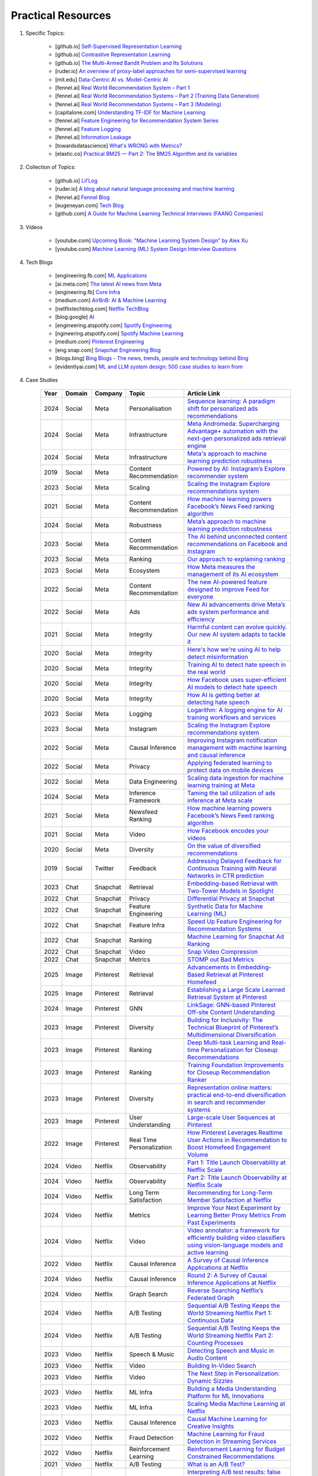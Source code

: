 ###############################################################################
Practical Resources
###############################################################################
1. Specific Topics:

	- [github.io] `Self-Supervised Representation Learning <https://lilianweng.github.io/posts/2019-11-10-self-supervised/>`_
	- [github.io] `Contrastive Representation Learning <https://lilianweng.github.io/posts/2021-05-31-contrastive/>`_
	- [github.io] `The Multi-Armed Bandit Problem and Its Solutions  <https://lilianweng.github.io/posts/2018-01-23-multi-armed-bandit/>`_
	- [ruder.io] `An overview of proxy-label approaches for semi-supervised learning <https://www.ruder.io/semi-supervised/>`_
	- [mit.edu] `Data-Centric AI vs. Model-Centric AI <https://dcai.csail.mit.edu/2024/data-centric-model-centric/>`_
	- [fennel.ai] `Real World Recommendation System – Part 1 <https://fennel.ai/blog/real-world-recommendation-system/>`_
	- [fennel.ai] `Real World Recommendation Systems – Part 2 (Training Data Generation) <https://fennel.ai/blog/real-world-recommendation-systems/>`_
	- [fennel.ai] `Real World Recommendation Systems – Part 3 (Modeling) <https://fennel.ai/blog/real-world-recommendation-systems-21e/>`_
	- [capitalone.com] `Understanding TF-IDF for Machine Learning <https://www.capitalone.com/tech/machine-learning/understanding-tf-idf/>`_
	- [fennel.ai] `Feature Engineering for Recommendation System Series <https://fennel.ai/blog/tag/feature-engineering-recommendation-system-series/>`_
	- [fennel.ai] `Feature Logging <https://fennel.ai/blog/feature-engineering-for-recommendation-031/>`_
	- [fennel.ai] `Information Leakage <https://www.fennel.ai/blog/two-types-of-information-leakage/>`_
	- [towardsdatascience] `What's WRONG with Metrics? <https://medium.com/towards-data-science/choosing-the-right-metric-is-a-huge-issue-99ccbe73de61>`_	
	- [elastic.co] `Practical BM25 — Part 2: The BM25 Algorithm and its variables <https://www.elastic.co/blog/practical-bm25-part-2-the-bm25-algorithm-and-its-variables/>`_
2. Collection of Topics:

	- [github.io] `Lil’Log <https://lilianweng.github.io/>`_
	- [ruder.io] `A blog about natural language processing and machine learning <https://www.ruder.io/>`_
	- [fennel.ai] `Fennel Blog <https://fennel.ai/blog/>`_
	- [eugeneyan.com] `Tech Blog <https://eugeneyan.com/>`_
	- [github.com] `A Guide for Machine Learning Technical Interviews (FAANG Companies) <https://github.com/alirezadir/machine-learning-interview-enlightener>`_
3. Videos

	- [youtube.com] `Upcoming Book: "Machine Learning System Design" by Alex Xu <https://youtube.com/playlist?list=PLlvnxKilk3aKx0oFua-HTtFf-d_inQ8Qn>`_
	- [youtube.com] `Machine Learning (ML) System Design Interview Questions <https://www.youtube.com/playlist?list=PLlvnxKilk3aIbyEp3MFlTkYItrLmjS-T3>`_
4. Tech Blogs

	* [engineering.fb.com] `ML Applications <https://engineering.fb.com/category/ml-applications/>`_
	* [ai.meta.com] `The latest AI news from Meta <https://ai.meta.com/blog/>`_
	* [engineering.fb] `Core Infra <https://engineering.fb.com/category/core-data/>`_
	* [medium.com] `AirBnB: AI & Machine Learning <https://medium.com/airbnb-engineering/ai/home>`_
	* [netflixtechblog.com] `Netflix TechBlog <https://netflixtechblog.com/>`_
	* [blog.google] `AI <https://blog.google/technology/ai/>`_
	* [engineering.atspotify.com] `Spotify Engineering <https://engineering.atspotify.com/>`_
	* [ngineering.atspotify.com] `Spotify Machine Learning <https://engineering.atspotify.com/category/maching-learning/>`_
	* [medium.com] `Pinterest Engineering <https://medium.com/pinterest-engineering>`_
	* [eng.snap.com] `Snapchat Engineering Blog <https://eng.snap.com/>`_
	* [blogs.bing] `Bing Blogs - The news, trends, people and technology behind Bing <https://blogs.bing.com/>`_	
	* [evidentlyai.com] `ML and LLM system design: 500 case studies to learn from <https://www.evidentlyai.com/ml-system-design>`_
	
4. Case Studies

	.. csv-table:: 
		:header: "Year", "Domain", "Company", "Topic", "Article Link"
		:align: center
		:widths: 8, 16, 16, 32, 64

			2024, Social, Meta, Personalisation, `Sequence learning: A paradigm shift for personalized ads recommendations <https://engineering.fb.com/2024/11/19/data-infrastructure/sequence-learning-personalized-ads-recommendations/>`_
			2024, Social, Meta, Infrastructure, `Meta Andromeda: Supercharging Advantage+ automation with the next-gen personalized ads retrieval engine <https://engineering.fb.com/2024/12/02/production-engineering/meta-andromeda-advantage-automation-next-gen-personalized-ads-retrieval-engine/>`_
			2024, Social, Meta, Infrastructure, `Meta's approach to machine learning prediction robustness <https://engineering.fb.com/2024/07/10/data-infrastructure/machine-learning-ml-prediction-robustness-meta/>`_
			2019, Social, Meta, Content Recommendation, `Powered by AI: Instagram’s Explore recommender system <https://ai.meta.com/blog/powered-by-ai-instagrams-explore-recommender-system/>`_
			2023, Social, Meta, Scaling, `Scaling the Instagram Explore recommendations system <https://engineering.fb.com/2023/08/09/ml-applications/scaling-instagram-explore-recommendations-system/>`_
			2021, Social, Meta, Content Recommendation, `How machine learning powers Facebook’s News Feed ranking algorithm <https://engineering.fb.com/2021/01/26/ml-applications/news-feed-ranking/>`_
			2024, Social, Meta, Robustness, `Meta’s approach to machine learning prediction robustness <https://engineering.fb.com/2024/07/10/data-infrastructure/machine-learning-ml-prediction-robustness-meta/>`_
			2023, Social, Meta, Content Recommendation, `The AI behind unconnected content recommendations on Facebook and Instagram <https://ai.meta.com/blog/ai-unconnected-content-recommendations-facebook-instagram/>`_
			2023, Social, Meta, Ranking, `Our approach to explaining ranking <https://transparency.meta.com/features/explaining-ranking>`_
			2023, Social, Meta, Ecosystem, `How Meta measures the management of its AI ecosystem <https://ai.meta.com/blog/meta-ai-ecosystem-management-metrics/>`_
			2022, Social, Meta, Content Recommendation, `The new AI-powered feature designed to improve Feed for everyone <https://ai.meta.com/blog/facebook-feed-improvements-ai-show-more-less/>`_
			2022, Social, Meta, Ads, `New AI advancements drive Meta’s ads system performance and efficiency <https://ai.meta.com/blog/ai-ads-performance-efficiency-meta-lattice/>`_
			2021, Social, Meta, Integrity, `Harmful content can evolve quickly. Our new AI system adapts to tackle it <https://ai.meta.com/blog/harmful-content-can-evolve-quickly-our-new-ai-system-adapts-to-tackle-it/>`_
			2020, Social, Meta, Integrity, `Here's how we're using AI to help detect misinformation <https://ai.meta.com/blog/heres-how-were-using-ai-to-help-detect-misinformation/>`_
			2020, Social, Meta, Integrity, `Training AI to detect hate speech in the real world <https://ai.meta.com/blog/training-ai-to-detect-hate-speech-in-the-real-world/>`_
			2020, Social, Meta, Integrity, `How Facebook uses super-efficient AI models to detect hate speech <https://ai.meta.com/blog/how-facebook-uses-super-efficient-ai-models-to-detect-hate-speech/>`_
			2020, Social, Meta, Integrity, `How AI is getting better at detecting hate speech <https://ai.meta.com/blog/how-ai-is-getting-better-at-detecting-hate-speech/>`_
			2023, Social, Meta, Logging, `Logarithm: A logging engine for AI training workflows and services <https://engineering.fb.com/2024/03/18/data-infrastructure/logarithm-logging-engine-ai-training-workflows-services-meta/>`_
			2023, Social, Meta, Instagram, `Scaling the Instagram Explore recommendations system <https://engineering.fb.com/2023/08/09/ml-applications/scaling-instagram-explore-recommendations-system/>`_
			2022, Social, Meta, Causal Inference, `Improving Instagram notification management with machine learning and causal inference <Improving Instagram notification management with machine learning and causal inference>`_
			2022, Social, Meta, Privacy, `Applying federated learning to protect data on mobile devices <https://engineering.fb.com/2022/06/14/production-engineering/federated-learning-differential-privacy/>`_
			2022, Social, Meta, Data Engineering, `Scaling data ingestion for machine learning training at Meta <https://engineering.fb.com/2022/09/19/ml-applications/data-ingestion-machine-learning-training-meta/>`_
			2024, Social, Meta, Inference Framework, `Taming the tail utilization of ads inference at Meta scale <https://engineering.fb.com/2024/07/10/production-engineering/tail-utilization-ads-inference-meta/>`_
			2021, Social, Meta, Newsfeed Ranking, `How machine learning powers Facebook’s News Feed ranking algorithm <https://engineering.fb.com/2021/01/26/ml-applications/news-feed-ranking/>`_
			2021, Social, Meta, Video, `How Facebook encodes your videos <https://engineering.fb.com/2021/04/05/video-engineering/how-facebook-encodes-your-videos/>`_
			2020, Social, Meta, Diversity, `On the value of diversified recommendations <https://engineering.fb.com/2020/12/17/ml-applications/diversified-recommendations/>`_
			2019, Social, Twitter, Feedback, `Addressing Delayed Feedback for Continuous Training with Neural Networks in CTR prediction <https://arxiv.org/pdf/1907.06558>`_
			2023, Chat, Snapchat, Retrieval, `Embedding-based Retrieval with Two-Tower Models in Spotlight <https://eng.snap.com/embedding-based-retrieval>`_
			2022, Chat, Snapchat, Privacy, `Differential Privacy at Snapchat <https://eng.snap.com/differential-privacy-at-snap>`_
			2022, Chat, Snapchat, Feature Engineering, `Synthetic Data for Machine Learning (ML) <https://eng.snap.com/synthetic-data-for-machine-learning>`_
			2022, Chat, Snapchat, Feature Infra, `Speed Up Feature Engineering for Recommendation Systems <https://eng.snap.com/speed-up-feature-engineering>`_
			2022, Chat, Snapchat, Ranking, `Machine Learning for Snapchat Ad Ranking <https://eng.snap.com/machine-learning-snap-ad-ranking>`_
			2022, Chat, Snapchat, Video, `Snap Video Compression <https://eng.snap.com/snap-video-compression>`_
			2022, Chat, Snapchat, Metrics, `STOMP out Bad Metrics <https://eng.snap.com/stomp-out-bad-metrics>`_
			2025, Image, Pinterest, Retrieval, `Advancements in Embedding-Based Retrieval at Pinterest Homefeed <https://medium.com/pinterest-engineering/advancements-in-embedding-based-retrieval-at-pinterest-homefeed-d7d7971a409e>`_
			2025, Image, Pinterest, Retrieval, `Establishing a Large Scale Learned Retrieval System at Pinterest <https://medium.com/pinterest-engineering/establishing-a-large-scale-learned-retrieval-system-at-pinterest-eb0eaf7b92c5>`_
			2024, Image, Pinterest, GNN, `LinkSage: GNN-based Pinterest Off-site Content Understanding <https://medium.com/pinterest-engineering/linksage-gnn-based-pinterest-off-site-content-understanding-fca14b0d1141>`_
			2023, Image, Pinterest, Diversity, `Building for Inclusivity: The Technical Blueprint of Pinterest’s Multidimensional Diversification <https://medium.com/pinterest-engineering/building-for-inclusivity-the-technical-blueprint-of-pinterests-multidimensional-diversification-a43d38840fb9>`_
			2023, Image, Pinterest, Ranking, `Deep Multi-task Learning and Real-time Personalization for Closeup Recommendations <https://medium.com/pinterest-engineering/deep-multi-task-learning-and-real-time-personalization-for-closeup-recommendations-1030edfe445f>`_
			2023, Image, Pinterest, Ranking, `Training Foundation Improvements for Closeup Recommendation Ranker <https://medium.com/pinterest-engineering/training-foundation-improvements-for-closeup-recommendation-ranker-67d90603426e>`_
			2023, Image, Pinterest, Diversity, `Representation online matters: practical end-to-end diversification in search and recommender systems <https://medium.com/pinterest-engineering/representation-online-matters-practical-end-to-end-diversification-in-search-and-recommender-cb60b547f2e0>`_
			2023, Image, Pinterest, User Understanding, `Large-scale User Sequences at Pinterest <https://medium.com/pinterest-engineering/large-scale-user-sequences-at-pinterest-78a5075a3fe9>`_
			2022, Image, Pinterest, Real Time Personalization, `How Pinterest Leverages Realtime User Actions in Recommendation to Boost Homefeed Engagement Volume <https://medium.com/pinterest-engineering/how-pinterest-leverages-realtime-user-actions-in-recommendation-to-boost-homefeed-engagement-volume-165ae2e8cde8>`_
			2024, Video, Netflix, Observability, `Part 1: Title Launch Observability at Netflix Scale <https://netflixtechblog.com/title-launch-observability-at-netflix-scale-c88c586629eb>`_
			2024, Video, Netflix, Observability, `Part 2: Title Launch Observability at Netflix Scale <https://netflixtechblog.com/title-launch-observability-at-netflix-scale-19ea916be1ed>`_
			2024, Video, Netflix, Long Term Satisfaction, `Recommending for Long-Term Member Satisfaction at Netflix <https://netflixtechblog.com/recommending-for-long-term-member-satisfaction-at-netflix-ac15cada49ef>`_
			2024, Video, Netflix, Metrics, `Improve Your Next Experiment by Learning Better Proxy Metrics From Past Experiments <https://netflixtechblog.com/improve-your-next-experiment-by-learning-better-proxy-metrics-from-past-experiments-64c786c2a3ac>`_
			2024, Video, Netflix, Video, `Video annotator: a framework for efficiently building video classifiers using vision-language models and active learning <https://netflixtechblog.com/video-annotator-building-video-classifiers-using-vision-language-models-and-active-learning-8ebdda0b2db4>`_
			2022, Video, Netflix, Causal Inference, `A Survey of Causal Inference Applications at Netflix <https://netflixtechblog.com/a-survey-of-causal-inference-applications-at-netflix-b62d25175e6f>`_
			2024, Video, Netflix, Causal Inference, `Round 2: A Survey of Causal Inference Applications at Netflix <https://netflixtechblog.com/round-2-a-survey-of-causal-inference-applications-at-netflix-fd78328ee0bb>`_
			2024, Video, Netflix, Graph Search, `Reverse Searching Netflix’s Federated Graph <Reverse Searching Netflix’s Federated Graph>`_
			2024, Video, Netflix, A/B Testing, `Sequential A/B Testing Keeps the World Streaming Netflix Part 1: Continuous Data <https://netflixtechblog.com/sequential-a-b-testing-keeps-the-world-streaming-netflix-part-1-continuous-data-cba6c7ed49df>`_
			2024, Video, Netflix, A/B Testing, `Sequential A/B Testing Keeps the World Streaming Netflix Part 2: Counting Processes <https://netflixtechblog.com/sequential-testing-keeps-the-world-streaming-netflix-part-2-counting-processes-da6805341642>`_
			2023, Video, Netflix, Speech & Music, `Detecting Speech and Music in Audio Content <https://netflixtechblog.com/detecting-speech-and-music-in-audio-content-afd64e6a5bf8>`_
			2023, Video, Netflix, Video, `Building In-Video Search <https://netflixtechblog.com/building-in-video-search-936766f0017c>`_
			2023, Video, Netflix, Video, `The Next Step in Personalization: Dynamic Sizzles <https://netflixtechblog.com/the-next-step-in-personalization-dynamic-sizzles-4dc4ce2011ef>`_
			2023, Video, Netflix, ML Infra, `Building a Media Understanding Platform for ML Innovations <https://netflixtechblog.com/building-a-media-understanding-platform-for-ml-innovations-9bef9962dcb7>`_
			2023, Video, Netflix, ML Infra, `Scaling Media Machine Learning at Netflix <https://netflixtechblog.com/scaling-media-machine-learning-at-netflix-f19b400243>`_
			2023, Video, Netflix, Causal Inference, `Causal Machine Learning for Creative Insights <https://netflixtechblog.com/causal-machine-learning-for-creative-insights-4b0ce22a8a96>`_
			2022, Video, Netflix, Fraud Detection, `Machine Learning for Fraud Detection in Streaming Services <https://netflixtechblog.com/machine-learning-for-fraud-detection-in-streaming-services-b0b4ef3be3f6>`_
			2022, Video, Netflix, Reinforcement Learning, `Reinforcement Learning for Budget Constrained Recommendations <https://netflixtechblog.com/reinforcement-learning-for-budget-constrained-recommendations-6cbc5263a32a>`_
			2021, Video, Netflix, A/B Testing, `What is an A/B Test? <https://netflixtechblog.com/what-is-an-a-b-test-b08cc1b57962>`_
			2021, Video, Netflix, A/B Testing, `Interpreting A/B test results: false positives and statistical significance <https://netflixtechblog.com/interpreting-a-b-test-results-false-positives-and-statistical-significance-c1522d0db27a>`_
			2021, Video, Netflix, A/B Testing, `Interpreting A/B test results: false negatives and power <https://netflixtechblog.com/interpreting-a-b-test-results-false-negatives-and-power-6943995cf3a8>`_
			2024, Music, Spotify, Annotations, `How We Generated Millions of Content Annotations <https://engineering.atspotify.com/2024/10/how-we-generated-millions-of-content-annotations/>`_
			2024, Music, Spotify, A/B Testing, `Fixed-Power Designs: It’s Not IF You Peek; It’s WHAT You Peek at <https://engineering.atspotify.com/2024/05/fixed-power-designs-its-not-if-you-peek-its-what-you-peek-at/>`_
			2023, Music, Spotify, Causal Infernece, `Experimenting with Machine Learning to Target In-App Messaging <https://engineering.atspotify.com/2023/06/experimenting-with-machine-learning-to-target-in-app-messaging/>`_
			2023, Music, Spotify, Clusterig, `Recursive Embedding and Clustering <https://engineering.atspotify.com/2023/12/recursive-embedding-and-clustering/>`_
			2022, Music, Spotify, Search, `Introducing Natural Language Search for Podcast Episodes <https://engineering.atspotify.com/2022/03/introducing-natural-language-search-for-podcast-episodes/>`_
			2021, Music, Spotify, Personalization, `How Spotify Uses ML to Create the Future of Personalization <https://engineering.atspotify.com/2021/12/how-spotify-uses-ml-to-create-the-future-of-personalization/>`_
			2021, Music, Spotify, Personalization, `The Rise (and Lessons Learned) of ML Models to Personalize Content on Home (Part I) <https://engineering.atspotify.com/2021/11/the-rise-and-lessons-learned-of-ml-models-to-personalize-content-on-home-part-i/>`_
			2021, Music, Spotify, Personalization, `The Rise (and Lessons Learned) of ML Models to Personalize Content on Home (Part II) <https://engineering.atspotify.com/2021/11/the-rise-and-lessons-learned-of-ml-models-to-personalize-content-on-home-part-ii/>`_
			
5. Generic Topics
	
	* [evidentlyai.com] `AI quality and MLOps tutorials <https://www.evidentlyai.com/mlops-tutorials>`_
	* [recsys.acm.org] Tutorials on `ACM RecSys Conferences <https://recsys.acm.org/>`_
	* [Eugene Yan] `applied-ml repo on github <https://github.com/eugeneyan/applied-ml>`_	
	* [Updated] `ApplyingML <https://applyingml.com/>`_
	* [Updated] `What We’ve Learned From A Year of Building with LLMs <https://applied-llms.org/>`_	
6. Resources

	#. Designing Machine Learning Systems - Chip Huyen
	#. Feature Engineering - O'Reilly
	#. [deeplearning.ai] `Machine Learning Yearning - Andrew Ng <https://www.deeplearning.ai/wp-content/uploads/2021/01/andrew-ng-machine-learning-yearning.pdf>`_	
	#. [towardsdatascience.com] `Being a Data Scientist does not make you a Software Engineer! - Towards Data Science <https://towardsdatascience.com/being-a-data-scientist-does-not-make-you-a-software-engineer-c64081526372>`_
	#. [developers.google.com] `Machine Learning Crash Course - Google Developers <https://developers.google.com/machine-learning/crash-course/>`_	
	#. [tableau.com] `10 Great Machine Learning (ML) and Artificial Intelligence (AI) Blogs To Follow <https://www.tableau.com/learn/articles/blogs-about-machine-learning-artificial-intelligence>`_
